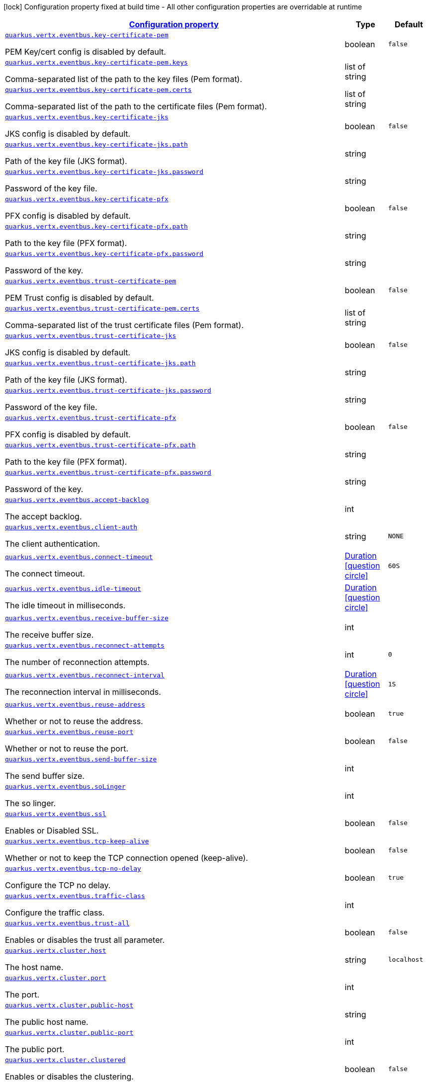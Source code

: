 [.configuration-legend]
icon:lock[title=Fixed at build time] Configuration property fixed at build time - All other configuration properties are overridable at runtime
[.configuration-reference, cols="80,.^10,.^10"]
|===

h|[[quarkus-vertx-core-general-config-items_configuration]]link:#quarkus-vertx-core-general-config-items_configuration[Configuration property]

h|Type
h|Default

a| [[quarkus-vertx-core-general-config-items_quarkus.vertx.eventbus.key-certificate-pem]]`link:#quarkus-vertx-core-general-config-items_quarkus.vertx.eventbus.key-certificate-pem[quarkus.vertx.eventbus.key-certificate-pem]`

[.description]
--
PEM Key/cert config is disabled by default.
--|boolean 
|`false`


a| [[quarkus-vertx-core-general-config-items_quarkus.vertx.eventbus.key-certificate-pem.keys]]`link:#quarkus-vertx-core-general-config-items_quarkus.vertx.eventbus.key-certificate-pem.keys[quarkus.vertx.eventbus.key-certificate-pem.keys]`

[.description]
--
Comma-separated list of the path to the key files (Pem format).
--|list of string 
|


a| [[quarkus-vertx-core-general-config-items_quarkus.vertx.eventbus.key-certificate-pem.certs]]`link:#quarkus-vertx-core-general-config-items_quarkus.vertx.eventbus.key-certificate-pem.certs[quarkus.vertx.eventbus.key-certificate-pem.certs]`

[.description]
--
Comma-separated list of the path to the certificate files (Pem format).
--|list of string 
|


a| [[quarkus-vertx-core-general-config-items_quarkus.vertx.eventbus.key-certificate-jks]]`link:#quarkus-vertx-core-general-config-items_quarkus.vertx.eventbus.key-certificate-jks[quarkus.vertx.eventbus.key-certificate-jks]`

[.description]
--
JKS config is disabled by default.
--|boolean 
|`false`


a| [[quarkus-vertx-core-general-config-items_quarkus.vertx.eventbus.key-certificate-jks.path]]`link:#quarkus-vertx-core-general-config-items_quarkus.vertx.eventbus.key-certificate-jks.path[quarkus.vertx.eventbus.key-certificate-jks.path]`

[.description]
--
Path of the key file (JKS format).
--|string 
|


a| [[quarkus-vertx-core-general-config-items_quarkus.vertx.eventbus.key-certificate-jks.password]]`link:#quarkus-vertx-core-general-config-items_quarkus.vertx.eventbus.key-certificate-jks.password[quarkus.vertx.eventbus.key-certificate-jks.password]`

[.description]
--
Password of the key file.
--|string 
|


a| [[quarkus-vertx-core-general-config-items_quarkus.vertx.eventbus.key-certificate-pfx]]`link:#quarkus-vertx-core-general-config-items_quarkus.vertx.eventbus.key-certificate-pfx[quarkus.vertx.eventbus.key-certificate-pfx]`

[.description]
--
PFX config is disabled by default.
--|boolean 
|`false`


a| [[quarkus-vertx-core-general-config-items_quarkus.vertx.eventbus.key-certificate-pfx.path]]`link:#quarkus-vertx-core-general-config-items_quarkus.vertx.eventbus.key-certificate-pfx.path[quarkus.vertx.eventbus.key-certificate-pfx.path]`

[.description]
--
Path to the key file (PFX format).
--|string 
|


a| [[quarkus-vertx-core-general-config-items_quarkus.vertx.eventbus.key-certificate-pfx.password]]`link:#quarkus-vertx-core-general-config-items_quarkus.vertx.eventbus.key-certificate-pfx.password[quarkus.vertx.eventbus.key-certificate-pfx.password]`

[.description]
--
Password of the key.
--|string 
|


a| [[quarkus-vertx-core-general-config-items_quarkus.vertx.eventbus.trust-certificate-pem]]`link:#quarkus-vertx-core-general-config-items_quarkus.vertx.eventbus.trust-certificate-pem[quarkus.vertx.eventbus.trust-certificate-pem]`

[.description]
--
PEM Trust config is disabled by default.
--|boolean 
|`false`


a| [[quarkus-vertx-core-general-config-items_quarkus.vertx.eventbus.trust-certificate-pem.certs]]`link:#quarkus-vertx-core-general-config-items_quarkus.vertx.eventbus.trust-certificate-pem.certs[quarkus.vertx.eventbus.trust-certificate-pem.certs]`

[.description]
--
Comma-separated list of the trust certificate files (Pem format).
--|list of string 
|


a| [[quarkus-vertx-core-general-config-items_quarkus.vertx.eventbus.trust-certificate-jks]]`link:#quarkus-vertx-core-general-config-items_quarkus.vertx.eventbus.trust-certificate-jks[quarkus.vertx.eventbus.trust-certificate-jks]`

[.description]
--
JKS config is disabled by default.
--|boolean 
|`false`


a| [[quarkus-vertx-core-general-config-items_quarkus.vertx.eventbus.trust-certificate-jks.path]]`link:#quarkus-vertx-core-general-config-items_quarkus.vertx.eventbus.trust-certificate-jks.path[quarkus.vertx.eventbus.trust-certificate-jks.path]`

[.description]
--
Path of the key file (JKS format).
--|string 
|


a| [[quarkus-vertx-core-general-config-items_quarkus.vertx.eventbus.trust-certificate-jks.password]]`link:#quarkus-vertx-core-general-config-items_quarkus.vertx.eventbus.trust-certificate-jks.password[quarkus.vertx.eventbus.trust-certificate-jks.password]`

[.description]
--
Password of the key file.
--|string 
|


a| [[quarkus-vertx-core-general-config-items_quarkus.vertx.eventbus.trust-certificate-pfx]]`link:#quarkus-vertx-core-general-config-items_quarkus.vertx.eventbus.trust-certificate-pfx[quarkus.vertx.eventbus.trust-certificate-pfx]`

[.description]
--
PFX config is disabled by default.
--|boolean 
|`false`


a| [[quarkus-vertx-core-general-config-items_quarkus.vertx.eventbus.trust-certificate-pfx.path]]`link:#quarkus-vertx-core-general-config-items_quarkus.vertx.eventbus.trust-certificate-pfx.path[quarkus.vertx.eventbus.trust-certificate-pfx.path]`

[.description]
--
Path to the key file (PFX format).
--|string 
|


a| [[quarkus-vertx-core-general-config-items_quarkus.vertx.eventbus.trust-certificate-pfx.password]]`link:#quarkus-vertx-core-general-config-items_quarkus.vertx.eventbus.trust-certificate-pfx.password[quarkus.vertx.eventbus.trust-certificate-pfx.password]`

[.description]
--
Password of the key.
--|string 
|


a| [[quarkus-vertx-core-general-config-items_quarkus.vertx.eventbus.accept-backlog]]`link:#quarkus-vertx-core-general-config-items_quarkus.vertx.eventbus.accept-backlog[quarkus.vertx.eventbus.accept-backlog]`

[.description]
--
The accept backlog.
--|int 
|


a| [[quarkus-vertx-core-general-config-items_quarkus.vertx.eventbus.client-auth]]`link:#quarkus-vertx-core-general-config-items_quarkus.vertx.eventbus.client-auth[quarkus.vertx.eventbus.client-auth]`

[.description]
--
The client authentication.
--|string 
|`NONE`


a| [[quarkus-vertx-core-general-config-items_quarkus.vertx.eventbus.connect-timeout]]`link:#quarkus-vertx-core-general-config-items_quarkus.vertx.eventbus.connect-timeout[quarkus.vertx.eventbus.connect-timeout]`

[.description]
--
The connect timeout.
--|link:https://docs.oracle.com/javase/8/docs/api/java/time/Duration.html[Duration]
  link:#duration-note-anchor[icon:question-circle[], title=More information about the Duration format]
|`60S`


a| [[quarkus-vertx-core-general-config-items_quarkus.vertx.eventbus.idle-timeout]]`link:#quarkus-vertx-core-general-config-items_quarkus.vertx.eventbus.idle-timeout[quarkus.vertx.eventbus.idle-timeout]`

[.description]
--
The idle timeout in milliseconds.
--|link:https://docs.oracle.com/javase/8/docs/api/java/time/Duration.html[Duration]
  link:#duration-note-anchor[icon:question-circle[], title=More information about the Duration format]
|


a| [[quarkus-vertx-core-general-config-items_quarkus.vertx.eventbus.receive-buffer-size]]`link:#quarkus-vertx-core-general-config-items_quarkus.vertx.eventbus.receive-buffer-size[quarkus.vertx.eventbus.receive-buffer-size]`

[.description]
--
The receive buffer size.
--|int 
|


a| [[quarkus-vertx-core-general-config-items_quarkus.vertx.eventbus.reconnect-attempts]]`link:#quarkus-vertx-core-general-config-items_quarkus.vertx.eventbus.reconnect-attempts[quarkus.vertx.eventbus.reconnect-attempts]`

[.description]
--
The number of reconnection attempts.
--|int 
|`0`


a| [[quarkus-vertx-core-general-config-items_quarkus.vertx.eventbus.reconnect-interval]]`link:#quarkus-vertx-core-general-config-items_quarkus.vertx.eventbus.reconnect-interval[quarkus.vertx.eventbus.reconnect-interval]`

[.description]
--
The reconnection interval in milliseconds.
--|link:https://docs.oracle.com/javase/8/docs/api/java/time/Duration.html[Duration]
  link:#duration-note-anchor[icon:question-circle[], title=More information about the Duration format]
|`1S`


a| [[quarkus-vertx-core-general-config-items_quarkus.vertx.eventbus.reuse-address]]`link:#quarkus-vertx-core-general-config-items_quarkus.vertx.eventbus.reuse-address[quarkus.vertx.eventbus.reuse-address]`

[.description]
--
Whether or not to reuse the address.
--|boolean 
|`true`


a| [[quarkus-vertx-core-general-config-items_quarkus.vertx.eventbus.reuse-port]]`link:#quarkus-vertx-core-general-config-items_quarkus.vertx.eventbus.reuse-port[quarkus.vertx.eventbus.reuse-port]`

[.description]
--
Whether or not to reuse the port.
--|boolean 
|`false`


a| [[quarkus-vertx-core-general-config-items_quarkus.vertx.eventbus.send-buffer-size]]`link:#quarkus-vertx-core-general-config-items_quarkus.vertx.eventbus.send-buffer-size[quarkus.vertx.eventbus.send-buffer-size]`

[.description]
--
The send buffer size.
--|int 
|


a| [[quarkus-vertx-core-general-config-items_quarkus.vertx.eventbus.solinger]]`link:#quarkus-vertx-core-general-config-items_quarkus.vertx.eventbus.solinger[quarkus.vertx.eventbus.soLinger]`

[.description]
--
The so linger.
--|int 
|


a| [[quarkus-vertx-core-general-config-items_quarkus.vertx.eventbus.ssl]]`link:#quarkus-vertx-core-general-config-items_quarkus.vertx.eventbus.ssl[quarkus.vertx.eventbus.ssl]`

[.description]
--
Enables or Disabled SSL.
--|boolean 
|`false`


a| [[quarkus-vertx-core-general-config-items_quarkus.vertx.eventbus.tcp-keep-alive]]`link:#quarkus-vertx-core-general-config-items_quarkus.vertx.eventbus.tcp-keep-alive[quarkus.vertx.eventbus.tcp-keep-alive]`

[.description]
--
Whether or not to keep the TCP connection opened (keep-alive).
--|boolean 
|`false`


a| [[quarkus-vertx-core-general-config-items_quarkus.vertx.eventbus.tcp-no-delay]]`link:#quarkus-vertx-core-general-config-items_quarkus.vertx.eventbus.tcp-no-delay[quarkus.vertx.eventbus.tcp-no-delay]`

[.description]
--
Configure the TCP no delay.
--|boolean 
|`true`


a| [[quarkus-vertx-core-general-config-items_quarkus.vertx.eventbus.traffic-class]]`link:#quarkus-vertx-core-general-config-items_quarkus.vertx.eventbus.traffic-class[quarkus.vertx.eventbus.traffic-class]`

[.description]
--
Configure the traffic class.
--|int 
|


a| [[quarkus-vertx-core-general-config-items_quarkus.vertx.eventbus.trust-all]]`link:#quarkus-vertx-core-general-config-items_quarkus.vertx.eventbus.trust-all[quarkus.vertx.eventbus.trust-all]`

[.description]
--
Enables or disables the trust all parameter.
--|boolean 
|`false`


a| [[quarkus-vertx-core-general-config-items_quarkus.vertx.cluster.host]]`link:#quarkus-vertx-core-general-config-items_quarkus.vertx.cluster.host[quarkus.vertx.cluster.host]`

[.description]
--
The host name.
--|string 
|`localhost`


a| [[quarkus-vertx-core-general-config-items_quarkus.vertx.cluster.port]]`link:#quarkus-vertx-core-general-config-items_quarkus.vertx.cluster.port[quarkus.vertx.cluster.port]`

[.description]
--
The port.
--|int 
|


a| [[quarkus-vertx-core-general-config-items_quarkus.vertx.cluster.public-host]]`link:#quarkus-vertx-core-general-config-items_quarkus.vertx.cluster.public-host[quarkus.vertx.cluster.public-host]`

[.description]
--
The public host name.
--|string 
|


a| [[quarkus-vertx-core-general-config-items_quarkus.vertx.cluster.public-port]]`link:#quarkus-vertx-core-general-config-items_quarkus.vertx.cluster.public-port[quarkus.vertx.cluster.public-port]`

[.description]
--
The public port.
--|int 
|


a| [[quarkus-vertx-core-general-config-items_quarkus.vertx.cluster.clustered]]`link:#quarkus-vertx-core-general-config-items_quarkus.vertx.cluster.clustered[quarkus.vertx.cluster.clustered]`

[.description]
--
Enables or disables the clustering.
--|boolean 
|`false`


a| [[quarkus-vertx-core-general-config-items_quarkus.vertx.cluster.ping-interval]]`link:#quarkus-vertx-core-general-config-items_quarkus.vertx.cluster.ping-interval[quarkus.vertx.cluster.ping-interval]`

[.description]
--
The ping interval.
--|link:https://docs.oracle.com/javase/8/docs/api/java/time/Duration.html[Duration]
  link:#duration-note-anchor[icon:question-circle[], title=More information about the Duration format]
|`20S`


a| [[quarkus-vertx-core-general-config-items_quarkus.vertx.cluster.ping-reply-interval]]`link:#quarkus-vertx-core-general-config-items_quarkus.vertx.cluster.ping-reply-interval[quarkus.vertx.cluster.ping-reply-interval]`

[.description]
--
The ping reply interval.
--|link:https://docs.oracle.com/javase/8/docs/api/java/time/Duration.html[Duration]
  link:#duration-note-anchor[icon:question-circle[], title=More information about the Duration format]
|`20S`

|===
ifndef::no-duration-note[]
[NOTE]
[[duration-note-anchor]]
.About the Duration format
====
The format for durations uses the standard `java.time.Duration` format.
You can learn more about it in the link:https://docs.oracle.com/javase/8/docs/api/java/time/Duration.html#parse-java.lang.CharSequence-[Duration#parse() javadoc].

You can also provide duration values starting with a number.
In this case, if the value consists only of a number, the converter treats the value as seconds.
Otherwise, `PT` is implicitly prepended to the value to obtain a standard `java.time.Duration` format.
====
endif::no-duration-note[]
